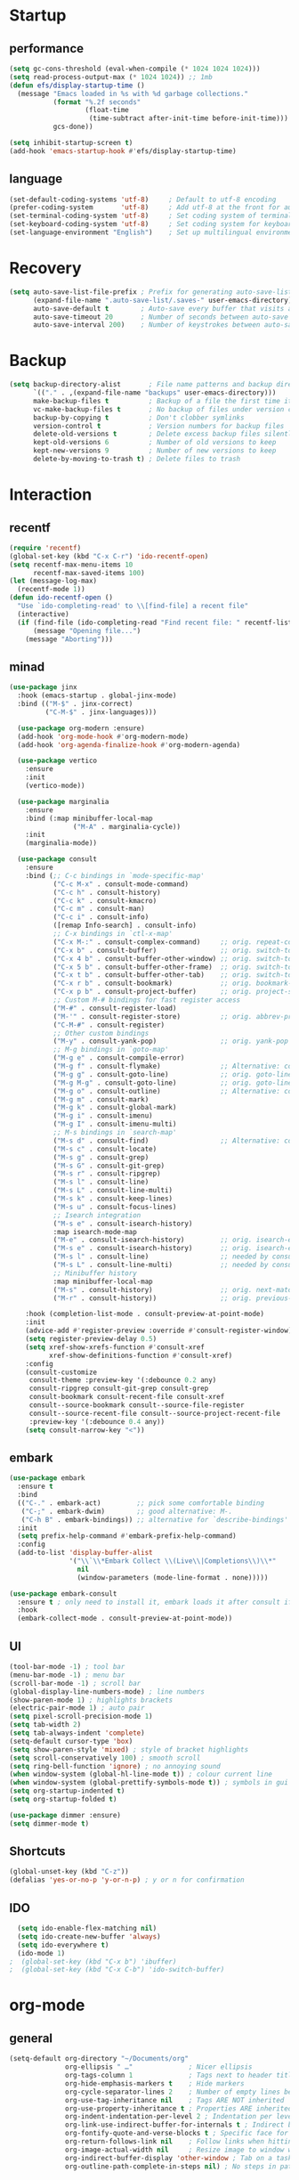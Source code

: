 * Startup
** performance
#+begin_src emacs-lisp
  (setq gc-cons-threshold (eval-when-compile (* 1024 1024 1024)))
  (setq read-process-output-max (* 1024 1024)) ;; 1mb
  (defun efs/display-startup-time ()
    (message "Emacs loaded in %s with %d garbage collections."
             (format "%.2f seconds"
                     (float-time
                      (time-subtract after-init-time before-init-time)))
             gcs-done))

  (setq inhibit-startup-screen t)
  (add-hook 'emacs-startup-hook #'efs/display-startup-time)
#+end_src

** language
#+begin_src emacs-lisp
  (set-default-coding-systems 'utf-8)     ; Default to utf-8 encoding
  (prefer-coding-system       'utf-8)     ; Add utf-8 at the front for automatic detection.
  (set-terminal-coding-system 'utf-8)     ; Set coding system of terminal output
  (set-keyboard-coding-system 'utf-8)     ; Set coding system for keyboard input on TERMINAL
  (set-language-environment "English")    ; Set up multilingual environment
#+end_src

* Recovery
#+begin_src emacs-lisp
  (setq auto-save-list-file-prefix ; Prefix for generating auto-save-list-file-name
        (expand-file-name ".auto-save-list/.saves-" user-emacs-directory)
        auto-save-default t        ; Auto-save every buffer that visits a file
        auto-save-timeout 20       ; Number of seconds between auto-save
        auto-save-interval 200)    ; Number of keystrokes between auto-saves
#+end_src

* Backup
#+begin_src emacs-lisp
  (setq backup-directory-alist       ; File name patterns and backup directory names.
        `(("." . ,(expand-file-name "backups" user-emacs-directory)))
        make-backup-files t          ; Backup of a file the first time it is saved.
        vc-make-backup-files t       ; No backup of files under version contr
        backup-by-copying t          ; Don't clobber symlinks
        version-control t            ; Version numbers for backup files
        delete-old-versions t        ; Delete excess backup files silently
        kept-old-versions 6          ; Number of old versions to keep
        kept-new-versions 9          ; Number of new versions to keep
        delete-by-moving-to-trash t) ; Delete files to trash
#+end_src


* Interaction
** recentf
#+begin_src emacs-lisp
  (require 'recentf)
  (global-set-key (kbd "C-x C-r") 'ido-recentf-open)
  (setq recentf-max-menu-items 10
        recentf-max-saved-items 100)
  (let (message-log-max)
    (recentf-mode 1))
  (defun ido-recentf-open ()
    "Use `ido-completing-read' to \\[find-file] a recent file"
    (interactive)
    (if (find-file (ido-completing-read "Find recent file: " recentf-list))
        (message "Opening file...")
      (message "Aborting")))
#+end_src
** minad
#+begin_src emacs-lisp
(use-package jinx
  :hook (emacs-startup . global-jinx-mode)
  :bind (("M-$" . jinx-correct)
         ("C-M-$" . jinx-languages)))

  (use-package org-modern :ensure)
  (add-hook 'org-mode-hook #'org-modern-mode)
  (add-hook 'org-agenda-finalize-hook #'org-modern-agenda)

  (use-package vertico
    :ensure
    :init
    (vertico-mode))

  (use-package marginalia
    :ensure
    :bind (:map minibuffer-local-map
                ("M-A" . marginalia-cycle))
    :init
    (marginalia-mode))

  (use-package consult
    :ensure
    :bind (;; C-c bindings in `mode-specific-map'
           ("C-c M-x" . consult-mode-command)
           ("C-c h" . consult-history)
           ("C-c k" . consult-kmacro)
           ("C-c m" . consult-man)
           ("C-c i" . consult-info)
           ([remap Info-search] . consult-info)
           ;; C-x bindings in `ctl-x-map'
           ("C-x M-:" . consult-complex-command)     ;; orig. repeat-complex-command
           ("C-x b" . consult-buffer)                ;; orig. switch-to-buffer
           ("C-x 4 b" . consult-buffer-other-window) ;; orig. switch-to-buffer-other-window
           ("C-x 5 b" . consult-buffer-other-frame)  ;; orig. switch-to-buffer-other-frame
           ("C-x t b" . consult-buffer-other-tab)    ;; orig. switch-to-buffer-other-tab
           ("C-x r b" . consult-bookmark)            ;; orig. bookmark-jump
           ("C-x p b" . consult-project-buffer)      ;; orig. project-switch-to-buffer
           ;; Custom M-# bindings for fast register access
           ("M-#" . consult-register-load)
           ("M-'" . consult-register-store)          ;; orig. abbrev-prefix-mark (unrelated)
           ("C-M-#" . consult-register)
           ;; Other custom bindings
           ("M-y" . consult-yank-pop)                ;; orig. yank-pop
           ;; M-g bindings in `goto-map'
           ("M-g e" . consult-compile-error)
           ("M-g f" . consult-flymake)               ;; Alternative: consult-flycheck
           ("M-g g" . consult-goto-line)             ;; orig. goto-line
           ("M-g M-g" . consult-goto-line)           ;; orig. goto-line
           ("M-g o" . consult-outline)               ;; Alternative: consult-org-heading
           ("M-g m" . consult-mark)
           ("M-g k" . consult-global-mark)
           ("M-g i" . consult-imenu)
           ("M-g I" . consult-imenu-multi)
           ;; M-s bindings in `search-map'
           ("M-s d" . consult-find)                  ;; Alternative: consult-fd
           ("M-s c" . consult-locate)
           ("M-s g" . consult-grep)
           ("M-s G" . consult-git-grep)
           ("M-s r" . consult-ripgrep)
           ("M-s l" . consult-line)
           ("M-s L" . consult-line-multi)
           ("M-s k" . consult-keep-lines)
           ("M-s u" . consult-focus-lines)
           ;; Isearch integration
           ("M-s e" . consult-isearch-history)
           :map isearch-mode-map
           ("M-e" . consult-isearch-history)         ;; orig. isearch-edit-string
           ("M-s e" . consult-isearch-history)       ;; orig. isearch-edit-string
           ("M-s l" . consult-line)                  ;; needed by consult-line to detect isearch
           ("M-s L" . consult-line-multi)            ;; needed by consult-line to detect isearch
           ;; Minibuffer history
           :map minibuffer-local-map
           ("M-s" . consult-history)                 ;; orig. next-matching-history-element
           ("M-r" . consult-history))                ;; orig. previous-matching-history-element

    :hook (completion-list-mode . consult-preview-at-point-mode)
    :init
    (advice-add #'register-preview :override #'consult-register-window)
    (setq register-preview-delay 0.5)
    (setq xref-show-xrefs-function #'consult-xref
          xref-show-definitions-function #'consult-xref)
    :config
    (consult-customize
     consult-theme :preview-key '(:debounce 0.2 any)
     consult-ripgrep consult-git-grep consult-grep
     consult-bookmark consult-recent-file consult-xref
     consult--source-bookmark consult--source-file-register
     consult--source-recent-file consult--source-project-recent-file
     :preview-key '(:debounce 0.4 any))
    (setq consult-narrow-key "<"))
#+end_src

** embark
#+begin_src emacs-lisp
  (use-package embark
    :ensure t
    :bind
    (("C-." . embark-act)         ;; pick some comfortable binding
     ("C-;" . embark-dwim)        ;; good alternative: M-.
     ("C-h B" . embark-bindings)) ;; alternative for `describe-bindings'
    :init
    (setq prefix-help-command #'embark-prefix-help-command)
    :config
    (add-to-list 'display-buffer-alist
                 '("\\`\\*Embark Collect \\(Live\\|Completions\\)\\*"
                   nil
                   (window-parameters (mode-line-format . none)))))

  (use-package embark-consult
    :ensure t ; only need to install it, embark loads it after consult if found
    :hook
    (embark-collect-mode . consult-preview-at-point-mode))
#+end_src

** UI
#+begin_src emacs-lisp
  (tool-bar-mode -1) ; tool bar
  (menu-bar-mode -1) ; menu bar
  (scroll-bar-mode -1) ; scroll bar
  (global-display-line-numbers-mode) ; line numbers
  (show-paren-mode 1) ; highlights brackets
  (electric-pair-mode 1) ; auto pair
  (setq pixel-scroll-precision-mode 1)
  (setq tab-width 2)
  (setq tab-always-indent 'complete)
  (setq-default cursor-type 'box)
  (setq show-paren-style 'mixed) ; style of bracket highlights
  (setq scroll-conservatively 100) ; smooth scroll
  (setq ring-bell-function 'ignore) ; no annoying sound
  (when window-system (global-hl-line-mode t)) ; colour current line
  (when window-system (global-prettify-symbols-mode t)) ; symbols in gui
  (setq org-startup-indented t)
  (setq org-startup-folded t)

  (use-package dimmer :ensure)
  (setq dimmer-mode t)
#+end_src

** Shortcuts
   
# OPENS TERMINAL
#+begin_src emacs-lisp
  (global-unset-key (kbd "C-z"))
  (defalias 'yes-or-no-p 'y-or-n-p) ; y or n for confirmation
#+end_src

** IDO
#+begin_src emacs-lisp
  (setq ido-enable-flex-matching nil)
  (setq ido-create-new-buffer 'always)
  (setq ido-everywhere t)
  (ido-mode 1)
;  (global-set-key (kbd "C-x b") 'ibuffer)
;  (global-set-key (kbd "C-x C-b") 'ido-switch-buffer)
#+end_src
   
* org-mode
** general
#+begin_src emacs-lisp
  (setq-default org-directory "~/Documents/org"
                org-ellipsis " …"              ; Nicer ellipsis
                org-tags-column 1              ; Tags next to header title
                org-hide-emphasis-markers t    ; Hide markers
                org-cycle-separator-lines 2    ; Number of empty lines between sections
                org-use-tag-inheritance nil    ; Tags ARE NOT inherited
                org-use-property-inheritance t ; Properties ARE inherited
                org-indent-indentation-per-level 2 ; Indentation per level
                org-link-use-indirect-buffer-for-internals t ; Indirect buffer for internal links
                org-fontify-quote-and-verse-blocks t ; Specific face for quote and verse blocks
                org-return-follows-link nil    ; Follow links when hitting return
                org-image-actual-width nil     ; Resize image to window width
                org-indirect-buffer-display 'other-window ; Tab on a task expand it in a new window
                org-outline-path-complete-in-steps nil) ; No steps in path display
#+end_src
** agenda
#+begin_src emacs-lisp
  (bind-key "C-c a" #'org-agenda)


  (setq org-agenda-files (list "~/Documents/org/agenda.org")
        org-agenda-diary-file (expand-file-name "diary" user-emacs-directory))


  (setq org-agenda-window-setup 'current-window
        org-agenda-restore-windows-after-quit t
        org-agenda-show-all-dates nil
        org-agenda-time-in-grid t
        org-agenda-show-current-time-in-grid t
        org-agenda-start-on-weekday 1
        org-agenda-span 7
        org-agenda-hide-tags-regexp "." ; No tags
                                          ; org-agenda-hide-tags-regexp nil) ; All tags
        org-agenda-tags-column 0
                                          ; org-agenda-tags-column -79)      ; Left aling
        org-agenda-block-separator nil
        org-agenda-category-icon-alist nil
        org-agenda-skip-deadline-if-done t
        org-agenda-skip-scheduled-if-done t
        org-agenda-sticky t)

#+end_src



* Packages
** magit
#+begin_src emacs-lisp
  (use-package magit :ensure)
  (use-package transient :ensure)
#+end_src
** ui
#+begin_src emacs-lisp
  (use-package dashboard :ensure
    :config
    (dashboard-setup-startup-hook))
  (setq dashboard-banner-logo-title '"GNU Mikoto Emacs"
        dashboard-startup-banner "~/.emacs.d/splash/emacs.png"
        dashboard-set-file-icons t
        dashboard-center-content t
        dashboard-display-icons-p t
        dashboard-icon-type 'nerd-icons
        dashboard-items '((recents  . 10)
                          (bookmarks . 5)
                          ;; (projects . 5)
                          (agenda . 5)
                          ;;(registers . 5)
                          ))

  (use-package nerd-icons :ensure)
  (use-package all-the-icons :ensure)
  (use-package doom-modeline :ensure
    :config
    (doom-modeline-mode 1))

  (use-package doom-themes
  :ensure t
  :config
  ;; Global settings (defaults)
  (setq doom-themes-enable-bold t    ; if nil, bold is universally disabled
        doom-themes-enable-italic t) ; if nil, italics is universally disabled
  (load-theme 'doom-gruvbox t)
  (doom-themes-org-config))
#+end_src
** documents
#+begin_src emacs-lisp
  (use-package pdf-tools :ensure
    :defer t
    :magic ("%PDF" . pdf-view-mode)
    :config
    (pdf-tools-install)
    :hook(
          (pdf-tools-enabled . pdf-view-themed-minor-mode)))
  (use-package nov :ensure
    :config
    (add-to-list 'auto-mode-alist '("\\.epub\\'" . nov-mode)))
#+end_src
** which-key
#+begin_src emacs-lisp
  (use-package which-key
    :ensure t
    :init
    (which-key-mode))
#+end_src

** vertical-ido
#+begin_src emacs-lisp
  (use-package ido-vertical-mode
    :ensure t
    :init
    (ido-vertical-mode 1))
  (setq ido-vertical-define-keys 'C-n-and-C-p-only)
#+end_src
** avy
#+begin_src emacs-lisp
  (use-package avy
    :ensure t
    :bind
    ("M-s" . avy-goto-char))
#+end_src
** Page break lines
#+begin_src emacs-lisp
  (use-package page-break-lines
    :ensure t
    :config
    (page-break-lines-mode))
#+end_src

* Programming
** Projectile
#+begin_src emacs-lisp
  (use-package projectile :ensure)
#+end_src
** rustic
#+begin_src emacs-lisp
  (use-package rustic :ensure)
  (setq rustic-format-on-save t)
  (setq rustic-lsp-client 'eglot)
#+end_src
** zig-mode
#+begin_src emacs-lisp
  (use-package zig-mode :ensure)
  (add-to-list 'auto-mode-alist '("\\.zig\\'" . zig-mode))
#+end_src
** tree sitter
#+begin_src emacs-lisp
  (use-package tree-sitter :ensure)
  (use-package tree-sitter-langs :ensure)
  (setq global-tree-sitter-mode 1)
#+end_src
** eglot
#+begin_src emacs-lisp
  (add-hook 'python-mode-hook 'eglot-ensure)
  (add-hook 'c-mode-hook 'eglot-ensure)
  (add-hook 'c++-mode-hook 'eglot-ensure)
#+end_src
** helm
#+begin_src emacs-lisp
  (use-package helm :ensure)
#+end_src
** company
#+begin_src emacs-lisp
  (use-package company
    :ensure
    :bind
    (:map company-active-map
          ("C-n". company-select-next)
          ("C-p". company-select-previous)
          ("M-<". company-select-first)
          ("M->". company-select-last))
    (:map company-mode-map
          ("<tab>". tab-indent-or-complete)
          ("TAB". tab-indent-or-complete)))

  (add-hook 'after-init-hook 'global-company-mode t)

  (defun company-yasnippet-or-completion ()
    (interactive)
    (or (do-yas-expand)
        (company-complete-common)))

  (defun check-expansion ()
    (save-excursion
      (if (looking-at "\\_>") t
        (backward-char 1)
        (if (looking-at "\\.") t
          (backward-char 1)
          (if (looking-at "::") t nil)))))

  (defun do-yas-expand ()
    (let ((yas/fallback-behavior 'return-nil))
      (yas/expand)))

  (defun tab-indent-or-complete ()
    (interactive)
    (if (minibufferp)
        (minibuffer-complete)
      (if (or (not yas/minor-mode)
              (null (do-yas-expand)))
          (if (check-expansion)
              (company-complete-common)
            (indent-for-tab-command)))))
#+end_src
** yasnippet
#+begin_src emacs-lisp
  (use-package yasnippet :ensure)
  (use-package yasnippet-snippets :ensure)
#+end_src
